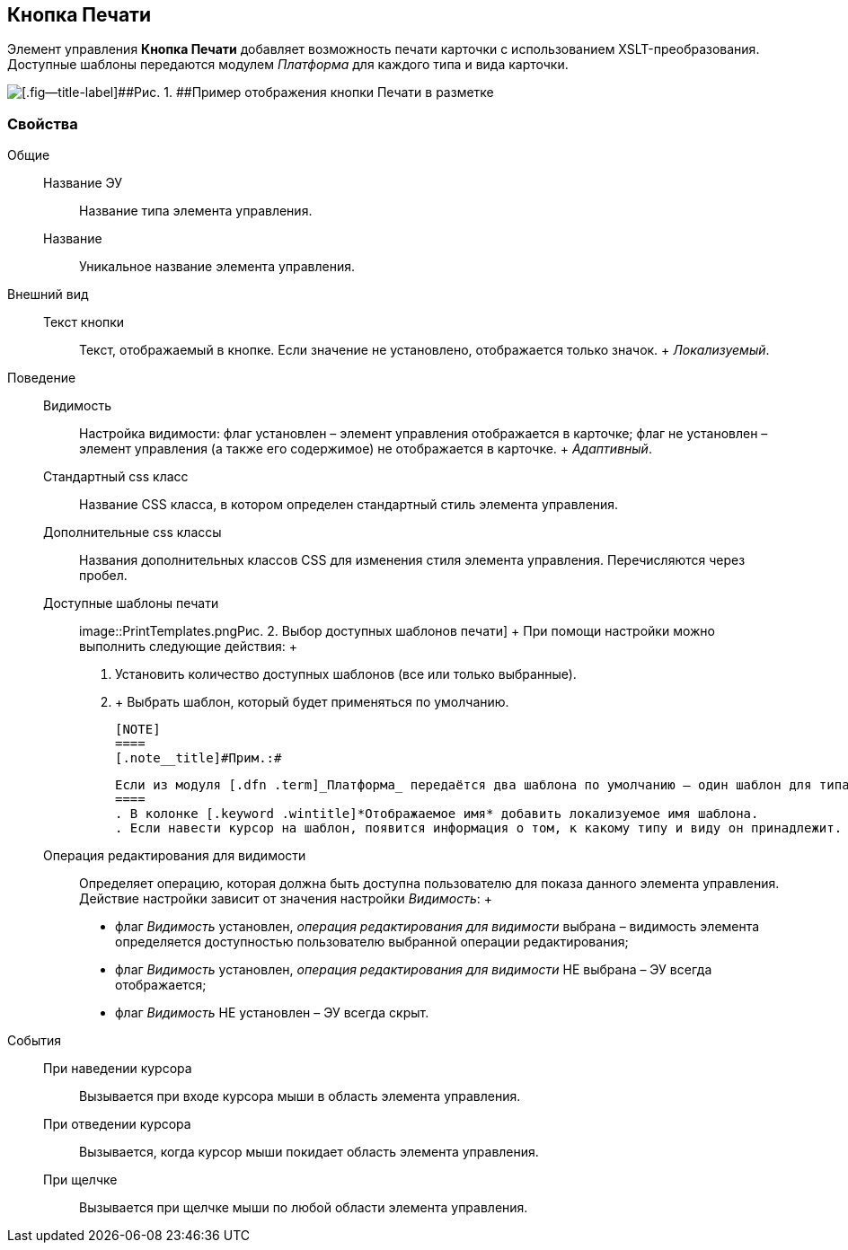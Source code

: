
== Кнопка Печати

Элемент управления [.ph .uicontrol]*Кнопка Печати* добавляет возможность печати карточки с использованием XSLT-преобразования. Доступные шаблоны передаются модулем [.dfn .term]_Платформа_ для каждого типа и вида карточки.

image::PrintButton.png[[.fig--title-label]##Рис. 1. ##Пример отображения кнопки Печати в разметке]

[[PrintButton__section_awf_fnm_kpb]]
=== Свойства

Общие::
  Название ЭУ;;
    Название типа элемента управления.
  Название;;
    Уникальное название элемента управления.
Внешний вид::
  Текст кнопки;;
    Текст, отображаемый в кнопке. Если значение не установлено, отображается только значок.
    +
    [.dfn .term]_Локализуемый_.
Поведение::
  Видимость;;
    Настройка видимости: флаг установлен – элемент управления отображается в карточке; флаг не установлен – элемент управления (а также его содержимое) не отображается в карточке.
    +
    [.dfn .term]_Адаптивный_.
  Стандартный css класс;;
    Название CSS класса, в котором определен стандартный стиль элемента управления.
  Дополнительные css классы;;
    Названия дополнительных классов CSS для изменения стиля элемента управления. Перечисляются через пробел.
  Доступные шаблоны печати;;
    image::PrintTemplates.png[[.fig--title-label]##Рис. 2. ##Выбор доступных шаблонов печати]
    +
    При помощи настройки можно выполнить следующие действия:
    +
    . Установить количество доступных шаблонов (все или только выбранные).
    . {blank}
    +
    Выбрать шаблон, который будет применяться по умолчанию.

    [NOTE]
    ====
    [.note__title]#Прим.:#

    Если из модуля [.dfn .term]_Платформа_ передаётся два шаблона по умолчанию — один шаблон для типа, и один для вида карточки, по умолчанию будет использован шаблон для вида.
    ====
    . В колонке [.keyword .wintitle]*Отображаемое имя* добавить локализуемое имя шаблона.
    . Если навести курсор на шаблон, появится информация о том, к какому типу и виду он принадлежит.
  Операция редактирования для видимости;;
    Определяет операцию, которая должна быть доступна пользователю для показа данного элемента управления. Действие настройки зависит от значения настройки [.dfn .term]_Видимость_:
    +
    * флаг [.dfn .term]_Видимость_ установлен, [.dfn .term]_операция редактирования для видимости_ выбрана – видимость элемента определяется доступностью пользователю выбранной операции редактирования;
    * флаг [.dfn .term]_Видимость_ установлен, [.dfn .term]_операция редактирования для видимости_ НЕ выбрана – ЭУ всегда отображается;
    * флаг [.dfn .term]_Видимость_ НЕ установлен – ЭУ всегда скрыт.
События::
  При наведении курсора;;
    Вызывается при входе курсора мыши в область элемента управления.
  При отведении курсора;;
    Вызывается, когда курсор мыши покидает область элемента управления.
  При щелчке;;
    Вызывается при щелчке мыши по любой области элемента управления.

